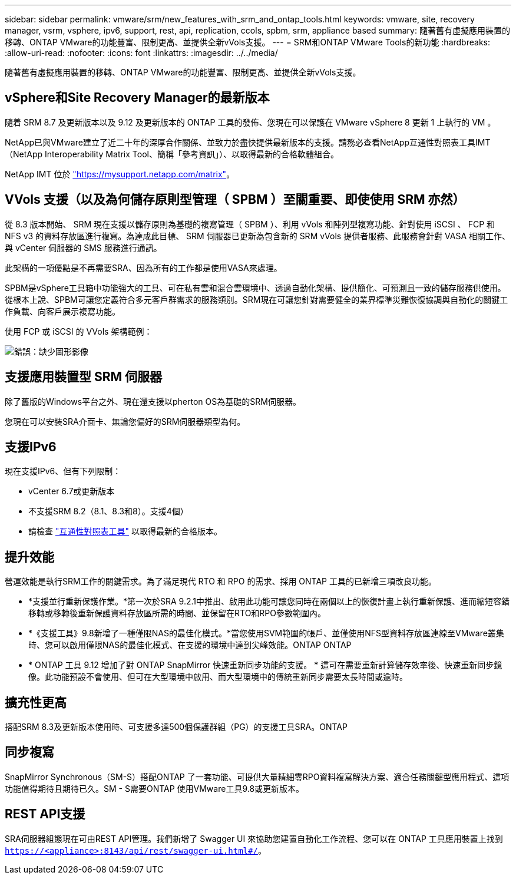 ---
sidebar: sidebar 
permalink: vmware/srm/new_features_with_srm_and_ontap_tools.html 
keywords: vmware, site, recovery manager, vsrm, vsphere, ipv6, support, rest, api, replication, ccols, spbm, srm, appliance based 
summary: 隨著舊有虛擬應用裝置的移轉、ONTAP VMware的功能豐富、限制更高、並提供全新vVols支援。 
---
= SRM和ONTAP VMware Tools的新功能
:hardbreaks:
:allow-uri-read: 
:nofooter: 
:icons: font
:linkattrs: 
:imagesdir: ../../media/


[role="lead"]
隨著舊有虛擬應用裝置的移轉、ONTAP VMware的功能豐富、限制更高、並提供全新vVols支援。



== vSphere和Site Recovery Manager的最新版本

隨着 SRM 8.7 及更新版本以及 9.12 及更新版本的 ONTAP 工具的發佈、您現在可以保護在 VMware vSphere 8 更新 1 上執行的 VM 。

NetApp已與VMware建立了近二十年的深厚合作關係、並致力於盡快提供最新版本的支援。請務必查看NetApp互通性對照表工具IMT （NetApp Interoperability Matrix Tool、簡稱「參考資訊」）、以取得最新的合格軟體組合。

NetApp IMT 位於 link:https://mysupport.netapp.com/matrix["https://mysupport.netapp.com/matrix"^]。



== VVols 支援（以及為何儲存原則型管理（ SPBM ）至關重要、即使使用 SRM 亦然）

從 8.3 版本開始、 SRM 現在支援以儲存原則為基礎的複寫管理（ SPBM ）、利用 vVols 和陣列型複寫功能、針對使用 iSCSI 、 FCP 和 NFS v3 的資料存放區進行複寫。為達成此目標、 SRM 伺服器已更新為包含新的 SRM vVols 提供者服務、此服務會針對 VASA 相關工作、與 vCenter 伺服器的 SMS 服務進行通訊。

此架構的一項優點是不再需要SRA、因為所有的工作都是使用VASA來處理。

SPBM是vSphere工具箱中功能強大的工具、可在私有雲和混合雲環境中、透過自動化架構、提供簡化、可預測且一致的儲存服務供使用。從根本上說、SPBM可讓您定義符合多元客戶群需求的服務類別。SRM現在可讓您針對需要健全的業界標準災難恢復協調與自動化的關鍵工作負載、向客戶展示複寫功能。

使用 FCP 或 iSCSI 的 VVols 架構範例：

image:vsrm-ontap9_image1.png["錯誤：缺少圖形影像"]



== 支援應用裝置型 SRM 伺服器

除了舊版的Windows平台之外、現在還支援以pherton OS為基礎的SRM伺服器。

您現在可以安裝SRA介面卡、無論您偏好的SRM伺服器類型為何。



== 支援IPv6

現在支援IPv6、但有下列限制：

* vCenter 6.7或更新版本
* 不支援SRM 8.2（8.1、8.3和8）。支援4個）
* 請檢查 https://mysupport.netapp.com/matrix/imt.jsp?components=84943;&solution=1777&isHWU&src=IMT["互通性對照表工具"^] 以取得最新的合格版本。




== 提升效能

營運效能是執行SRM工作的關鍵需求。為了滿足現代 RTO 和 RPO 的需求、採用 ONTAP 工具的已新增三項改良功能。

* *支援並行重新保護作業。*第一次於SRA 9.2.1中推出、啟用此功能可讓您同時在兩個以上的恢復計畫上執行重新保護、進而縮短容錯移轉或移轉後重新保護資料存放區所需的時間、並保留在RTO和RPO參數範圍內。
* *《支援工具》9.8新增了一種僅限NAS的最佳化模式。*當您使用SVM範圍的帳戶、並僅使用NFS型資料存放區連線至VMware叢集時、您可以啟用僅限NAS的最佳化模式、在支援的環境中達到尖峰效能。ONTAP ONTAP
* * ONTAP 工具 9.12 增加了對 ONTAP SnapMirror 快速重新同步功能的支援。 * 這可在需要重新計算儲存效率後、快速重新同步鏡像。此功能預設不會使用、但可在大型環境中啟用、而大型環境中的傳統重新同步需要太長時間或逾時。




== 擴充性更高

搭配SRM 8.3及更新版本使用時、可支援多達500個保護群組（PG）的支援工具SRA。ONTAP



== 同步複寫

SnapMirror Synchronous（SM-S）搭配ONTAP 了一套功能、可提供大量精細零RPO資料複寫解決方案、適合任務關鍵型應用程式、這項功能值得期待且期待已久。SM - S需要ONTAP 使用VMware工具9.8或更新版本。



== REST API支援

SRA伺服器組態現在可由REST API管理。我們新增了 Swagger UI 來協助您建置自動化工作流程、您可以在 ONTAP 工具應用裝置上找到 `https://<appliance>:8143/api/rest/swagger-ui.html#/`。
